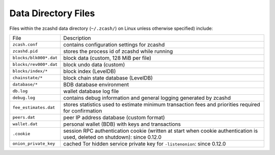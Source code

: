 .. _files:

Data Directory Files
====================

Files within the zcashd data directory (``~/.zcash/``) on Linux unless otherwise specified) include:

=======================     ==============
File                        Description
-----------------------     --------------
``zcash.conf``              contains configuration settings for zcashd
``zcashd.pid``              stores the process id of zcashd while running
``blocks/blk000*.dat``      block data (custom, 128 MiB per file)
``blocks/rev000*.dat``      block undo data (custom)
``blocks/index/*``          block index (LevelDB)
``chainstate/*``            block chain state database (LevelDB)
``database/*``              BDB database environment
``db.log``                  wallet database log file
``debug.log``               contains debug information and general logging generated by zcashd
``fee_estimates.dat``       stores statistics used to estimate minimum transaction fees and priorities required for confirmation
``peers.dat``               peer IP address database (custom format)
``wallet.dat``              personal wallet (BDB) with keys and transactions
``.cookie``                 session RPC authentication cookie (written at start when cookie authentication is used, deleted on shutdown): since 0.12.0
``onion_private_key``       cached Tor hidden service private key for ``-listenonion``: since 0.12.0
=======================     ==============

